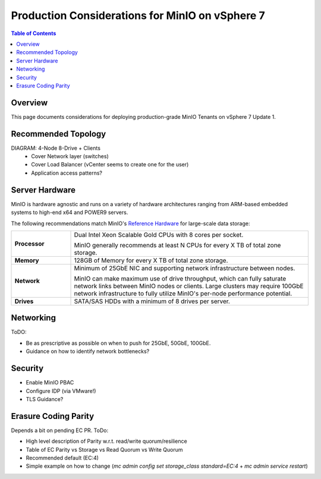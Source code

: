 .. _minio-vmware-production-considerations:

================================================
Production Considerations for MinIO on vSphere 7
================================================

.. default-domain:: minio

.. contents:: Table of Contents
   :local:
   :depth: 2

Overview
--------

This page documents considerations for deploying production-grade
MinIO Tenants on vSphere 7 Update 1.

Recommended Topology
--------------------

DIAGRAM: 4-Node 8-Drive + Clients
   - Cover Network layer (switches)
   - Cover Load Balancer (vCenter seems to create one for the user)
   - Application access patterns?


Server Hardware
---------------

MinIO is hardware agnostic and runs on a variety of hardware architectures
ranging from ARM-based embedded systems to high-end x64 and POWER9 servers.

The following recommendations match MinIO's 
`Reference Hardware <https://min.io/product/reference-hardware>`__ for 
large-scale data storage:

.. list-table::
   :stub-columns: 1
   :widths: 20 80
   :width: 100%

   * - Processor
     - Dual Intel Xeon Scalable Gold CPUs with 8 cores per socket. 
       
       MinIO generally recommends at least N CPUs for every X TB of total zone
       storage.

   * - Memory
     - 128GB of Memory for every X TB of total zone storage.

   * - Network
     - Minimum of 25GbE NIC and supporting network infrastructure between nodes.

       MinIO can make maximum use of drive throughput, which can fully saturate
       network links between MinIO nodes or clients. Large clusters may require
       100GbE network infrastructure to fully utilize MinIO's per-node 
       performance potential.

   * - Drives
     - SATA/SAS HDDs with a minimum of 8 drives per server. 


Networking
----------

ToDO: 

- Be as prescriptive as possible on when to push for 25GbE, 50GbE, 100GbE.
- Guidance on how to identify network bottlenecks?

Security
--------

- Enable MinIO PBAC
- Configure IDP (via VMware!)

- TLS Guidance?

Erasure Coding Parity
---------------------

Depends a bit on pending EC PR. ToDo:

- High level description of Parity w.r.t. read/write quorum/resilience
- Table of EC Parity vs Storage vs Read Quorum vs Write Quorum
- Recommended default (EC:4)
- Simple example on how to change (`mc admin config set storage_class standard=EC:4` + `mc admin service restart`)
